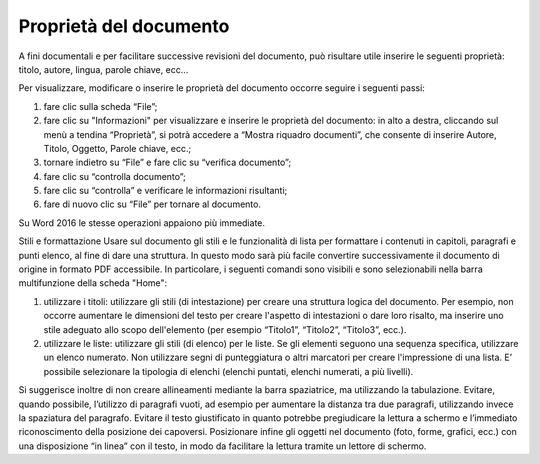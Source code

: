 Proprietà del documento 
------------------------

A fini documentali e per facilitare successive revisioni del documento,
può risultare utile inserire le seguenti proprietà: titolo, autore,
lingua, parole chiave, ecc…

Per visualizzare, modificare o inserire le proprietà del documento
occorre seguire i seguenti passi:

1. fare clic sulla scheda “File”;

2. fare clic su "Informazioni" per visualizzare e inserire le proprietà
   del documento: in alto a destra, cliccando sul menù a tendina
   “Proprietà”, si potrà accedere a “Mostra riquadro documenti”, che
   consente di inserire Autore, Titolo, Oggetto, Parole chiave, ecc.;

3. tornare indietro su “File” e fare clic su “verifica documento”;

4. fare clic su “controlla documento”;

5. fare clic su “controlla” e verificare le informazioni risultanti;

6. fare di nuovo clic su “File” per tornare al documento.

Su Word 2016 le stesse operazioni appaiono più immediate.

Stili e formattazione Usare sul documento gli stili e le funzionalità di
lista per formattare i contenuti in capitoli, paragrafi e punti elenco,
al fine di dare una struttura. In questo modo sarà più facile convertire
successivamente il documento di origine in formato PDF accessibile. In
particolare, i seguenti comandi sono visibili e sono selezionabili nella
barra multifunzione della scheda "Home":

1. utilizzare i titoli: utilizzare gli stili (di intestazione) per
   creare una struttura logica del documento. Per esempio, non occorre
   aumentare le dimensioni del testo per creare l'aspetto di
   intestazioni o dare loro risalto, ma inserire uno stile adeguato allo
   scopo dell'elemento (per esempio “Titolo1”, “Titolo2”, “Titolo3”,
   ecc.).

2. utilizzare le liste: utilizzare gli stili (di elenco) per le liste.
   Se gli elementi seguono una sequenza specifica, utilizzare un elenco
   numerato. Non utilizzare segni di punteggiatura o altri marcatori per
   creare l'impressione di una lista. E’ possibile selezionare la
   tipologia di elenchi (elenchi puntati, elenchi numerati, a più
   livelli).

Si suggerisce inoltre di non creare allineamenti mediante la barra
spaziatrice, ma utilizzando la tabulazione. Evitare, quando possibile,
l’utilizzo di paragrafi vuoti, ad esempio per aumentare la distanza tra
due paragrafi, utilizzando invece la spaziatura del paragrafo. Evitare
il testo giustificato in quanto potrebbe pregiudicare la lettura a
schermo e l’immediato riconoscimento della posizione dei capoversi.
Posizionare infine gli oggetti nel documento (foto, forme, grafici,
ecc.) con una disposizione “in linea” con il testo, in modo da
facilitare la lettura tramite un lettore di schermo.
